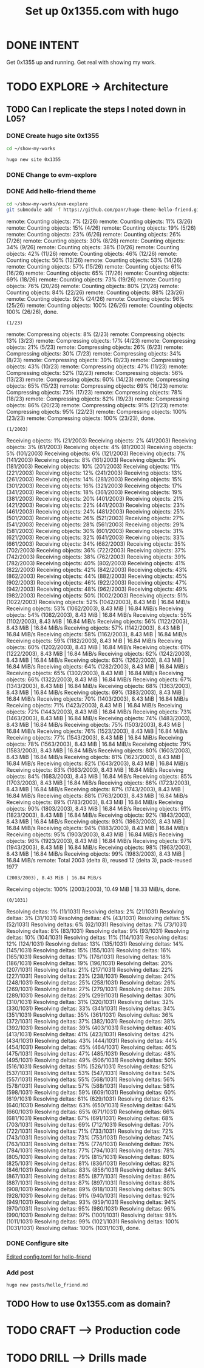 #+TITLE: Set up 0x1355.com with hugo
#+LOOP_TYPE: WORK D --> Production code
#+STARTUP: showall

* DONE INTENT
CLOSED: [2022-02-05 za 05:56]
:LOGBOOK:
- State "DONE"       from "TODO"       [2022-02-05 za 05:56]
:END:
Get 0x1355 up and running. Get real with showing my work.

* TODO EXPLORE -> Architecture
:PROPERTIES:
:VISIBILITY: content
:END:
** TODO Can I replicate the steps I noted down in L05?
:LOGBOOK:
- State "TODO"       from "NEXT"       [2022-02-05 za 05:56]
- State "NEXT"       from "TODO"       [2022-02-05 za 05:05]
:END:
*** DONE Create hugo site 0x1355
CLOSED: [2022-02-05 za 06:48]
:LOGBOOK:
- State "DONE"       from              [2022-02-05 za 06:48]
:END:
#+begin_src sh :session sh :results silent
cd ~/show-my-works
#+end_src

#+begin_src sh :session sh :results replace
hugo new site 0x1355
#+end_src

#+RESULTS:
#+begin_example
Congratulations! Your new Hugo site is created in /home/less/show-my-works/0x1355.

Just a few more steps and you're ready to go:

1. Download a theme into the same-named folder.
   Choose a theme from https://themes.gohugo.io/ or
" command.
2. Perhaps you want to add some content. You can add single files
/<FILENAME>.<FORMAT>".
3. Start the built-in live server via "hugo server".

Visit https://gohugo.io/ for quickstart guide and full documentation.
#+end_example
*** DONE Change to evm-explore
CLOSED: [2022-02-05 za 06:48]
:LOGBOOK:
- State "DONE"       from              [2022-02-05 za 06:48]
:END:
*** DONE Add hello-friend theme
CLOSED: [2022-02-05 za 06:48]
:LOGBOOK:
- State "DONE"       from              [2022-02-05 za 06:48]
:END:

#+begin_src sh :session sh :results replace
cd ~/show-my-works/evm-explore
git submodule add -f https://github.com/panr/hugo-theme-hello-friend.git themes/hello-friend
#+end_src

#+RESULTS:
: 
: sh-5.1$ Cloning into '/home/less/show-my-works/evm-explore/themes/hello-friend'...
: remote: Enumerating objects: 2003, done.
: (1/26)        remote: Counting objects:   7% (2/26)        remote: Counting objects:  11% (3/26)        remote: Counting objects:  15% (4/26)        remote: Counting objects:  19% (5/26)        remote: Counting objects:  23% (6/26)        remote: Counting objects:  26% (7/26)        remote: Counting objects:  30% (8/26)        remote: Counting objects:  34% (9/26)        remote: Counting objects:  38% (10/26)        remote: Counting objects:  42% (11/26)        remote: Counting objects:  46% (12/26)        remote: Counting objects:  50% (13/26)        remote: Counting objects:  53% (14/26)        remote: Counting objects:  57% (15/26)        remote: Counting objects:  61% (16/26)        remote: Counting objects:  65% (17/26)        remote: Counting objects:  69% (18/26)        remote: Counting objects:  73% (19/26)        remote: Counting objects:  76% (20/26)        remote: Counting objects:  80% (21/26)        remote: Counting objects:  84% (22/26)        remote: Counting objects:  88% (23/26)        remote: Counting objects:  92% (24/26)        remote: Counting objects:  96% (25/26)        remote: Counting objects: 100% (26/26)        remote: Counting objects: 100% (26/26), done.
: (1/23)        remote: Compressing objects:   8% (2/23)        remote: Compressing objects:  13% (3/23)        remote: Compressing objects:  17% (4/23)        remote: Compressing objects:  21% (5/23)        remote: Compressing objects:  26% (6/23)        remote: Compressing objects:  30% (7/23)        remote: Compressing objects:  34% (8/23)        remote: Compressing objects:  39% (9/23)        remote: Compressing objects:  43% (10/23)        remote: Compressing objects:  47% (11/23)        remote: Compressing objects:  52% (12/23)        remote: Compressing objects:  56% (13/23)        remote: Compressing objects:  60% (14/23)        remote: Compressing objects:  65% (15/23)        remote: Compressing objects:  69% (16/23)        remote: Compressing objects:  73% (17/23)        remote: Compressing objects:  78% (18/23)        remote: Compressing objects:  82% (19/23)        remote: Compressing objects:  86% (20/23)        remote: Compressing objects:  91% (21/23)        remote: Compressing objects:  95% (22/23)        remote: Compressing objects: 100% (23/23)        remote: Compressing objects: 100% (23/23), done.
: (1/2003)Receiving objects:   1% (21/2003)Receiving objects:   2% (41/2003)Receiving objects:   3% (61/2003)Receiving objects:   4% (81/2003)Receiving objects:   5% (101/2003)Receiving objects:   6% (121/2003)Receiving objects:   7% (141/2003)Receiving objects:   8% (161/2003)Receiving objects:   9% (181/2003)Receiving objects:  10% (201/2003)Receiving objects:  11% (221/2003)Receiving objects:  12% (241/2003)Receiving objects:  13% (261/2003)Receiving objects:  14% (281/2003)Receiving objects:  15% (301/2003)Receiving objects:  16% (321/2003)Receiving objects:  17% (341/2003)Receiving objects:  18% (361/2003)Receiving objects:  19% (381/2003)Receiving objects:  20% (401/2003)Receiving objects:  21% (421/2003)Receiving objects:  22% (441/2003)Receiving objects:  23% (461/2003)Receiving objects:  24% (481/2003)Receiving objects:  25% (501/2003)Receiving objects:  26% (521/2003)Receiving objects:  27% (541/2003)Receiving objects:  28% (561/2003)Receiving objects:  29% (581/2003)Receiving objects:  30% (601/2003)Receiving objects:  31% (621/2003)Receiving objects:  32% (641/2003)Receiving objects:  33% (661/2003)Receiving objects:  34% (682/2003)Receiving objects:  35% (702/2003)Receiving objects:  36% (722/2003)Receiving objects:  37% (742/2003)Receiving objects:  38% (762/2003)Receiving objects:  39% (782/2003)Receiving objects:  40% (802/2003)Receiving objects:  41% (822/2003)Receiving objects:  42% (842/2003)Receiving objects:  43% (862/2003)Receiving objects:  44% (882/2003)Receiving objects:  45% (902/2003)Receiving objects:  46% (922/2003)Receiving objects:  47% (942/2003)Receiving objects:  48% (962/2003)Receiving objects:  49% (982/2003)Receiving objects:  50% (1002/2003)Receiving objects:  51% (1022/2003)Receiving objects:  52% (1042/2003), 8.43 MiB | 16.84 MiB/sReceiving objects:  53% (1062/2003), 8.43 MiB | 16.84 MiB/sReceiving objects:  54% (1082/2003), 8.43 MiB | 16.84 MiB/sReceiving objects:  55% (1102/2003), 8.43 MiB | 16.84 MiB/sReceiving objects:  56% (1122/2003), 8.43 MiB | 16.84 MiB/sReceiving objects:  57% (1142/2003), 8.43 MiB | 16.84 MiB/sReceiving objects:  58% (1162/2003), 8.43 MiB | 16.84 MiB/sReceiving objects:  59% (1182/2003), 8.43 MiB | 16.84 MiB/sReceiving objects:  60% (1202/2003), 8.43 MiB | 16.84 MiB/sReceiving objects:  61% (1222/2003), 8.43 MiB | 16.84 MiB/sReceiving objects:  62% (1242/2003), 8.43 MiB | 16.84 MiB/sReceiving objects:  63% (1262/2003), 8.43 MiB | 16.84 MiB/sReceiving objects:  64% (1282/2003), 8.43 MiB | 16.84 MiB/sReceiving objects:  65% (1302/2003), 8.43 MiB | 16.84 MiB/sReceiving objects:  66% (1322/2003), 8.43 MiB | 16.84 MiB/sReceiving objects:  67% (1343/2003), 8.43 MiB | 16.84 MiB/sReceiving objects:  68% (1363/2003), 8.43 MiB | 16.84 MiB/sReceiving objects:  69% (1383/2003), 8.43 MiB | 16.84 MiB/sReceiving objects:  70% (1403/2003), 8.43 MiB | 16.84 MiB/sReceiving objects:  71% (1423/2003), 8.43 MiB | 16.84 MiB/sReceiving objects:  72% (1443/2003), 8.43 MiB | 16.84 MiB/sReceiving objects:  73% (1463/2003), 8.43 MiB | 16.84 MiB/sReceiving objects:  74% (1483/2003), 8.43 MiB | 16.84 MiB/sReceiving objects:  75% (1503/2003), 8.43 MiB | 16.84 MiB/sReceiving objects:  76% (1523/2003), 8.43 MiB | 16.84 MiB/sReceiving objects:  77% (1543/2003), 8.43 MiB | 16.84 MiB/sReceiving objects:  78% (1563/2003), 8.43 MiB | 16.84 MiB/sReceiving objects:  79% (1583/2003), 8.43 MiB | 16.84 MiB/sReceiving objects:  80% (1603/2003), 8.43 MiB | 16.84 MiB/sReceiving objects:  81% (1623/2003), 8.43 MiB | 16.84 MiB/sReceiving objects:  82% (1643/2003), 8.43 MiB | 16.84 MiB/sReceiving objects:  83% (1663/2003), 8.43 MiB | 16.84 MiB/sReceiving objects:  84% (1683/2003), 8.43 MiB | 16.84 MiB/sReceiving objects:  85% (1703/2003), 8.43 MiB | 16.84 MiB/sReceiving objects:  86% (1723/2003), 8.43 MiB | 16.84 MiB/sReceiving objects:  87% (1743/2003), 8.43 MiB | 16.84 MiB/sReceiving objects:  88% (1763/2003), 8.43 MiB | 16.84 MiB/sReceiving objects:  89% (1783/2003), 8.43 MiB | 16.84 MiB/sReceiving objects:  90% (1803/2003), 8.43 MiB | 16.84 MiB/sReceiving objects:  91% (1823/2003), 8.43 MiB | 16.84 MiB/sReceiving objects:  92% (1843/2003), 8.43 MiB | 16.84 MiB/sReceiving objects:  93% (1863/2003), 8.43 MiB | 16.84 MiB/sReceiving objects:  94% (1883/2003), 8.43 MiB | 16.84 MiB/sReceiving objects:  95% (1903/2003), 8.43 MiB | 16.84 MiB/sReceiving objects:  96% (1923/2003), 8.43 MiB | 16.84 MiB/sReceiving objects:  97% (1943/2003), 8.43 MiB | 16.84 MiB/sReceiving objects:  98% (1963/2003), 8.43 MiB | 16.84 MiB/sReceiving objects:  99% (1983/2003), 8.43 MiB | 16.84 MiB/sremote: Total 2003 (delta 8), reused 12 (delta 3), pack-reused 1977
: (2003/2003), 8.43 MiB | 16.84 MiB/sReceiving objects: 100% (2003/2003), 10.49 MiB | 18.33 MiB/s, done.
: (0/1031)Resolving deltas:   1% (11/1031)Resolving deltas:   2% (21/1031)Resolving deltas:   3% (31/1031)Resolving deltas:   4% (43/1031)Resolving deltas:   5% (52/1031)Resolving deltas:   6% (62/1031)Resolving deltas:   7% (73/1031)Resolving deltas:   8% (83/1031)Resolving deltas:   9% (93/1031)Resolving deltas:  10% (104/1031)Resolving deltas:  11% (114/1031)Resolving deltas:  12% (124/1031)Resolving deltas:  13% (135/1031)Resolving deltas:  14% (145/1031)Resolving deltas:  15% (155/1031)Resolving deltas:  16% (165/1031)Resolving deltas:  17% (176/1031)Resolving deltas:  18% (186/1031)Resolving deltas:  19% (196/1031)Resolving deltas:  20% (207/1031)Resolving deltas:  21% (217/1031)Resolving deltas:  22% (227/1031)Resolving deltas:  23% (238/1031)Resolving deltas:  24% (248/1031)Resolving deltas:  25% (258/1031)Resolving deltas:  26% (269/1031)Resolving deltas:  27% (279/1031)Resolving deltas:  28% (289/1031)Resolving deltas:  29% (299/1031)Resolving deltas:  30% (310/1031)Resolving deltas:  31% (320/1031)Resolving deltas:  32% (330/1031)Resolving deltas:  33% (341/1031)Resolving deltas:  34% (351/1031)Resolving deltas:  35% (361/1031)Resolving deltas:  36% (372/1031)Resolving deltas:  37% (382/1031)Resolving deltas:  38% (392/1031)Resolving deltas:  39% (403/1031)Resolving deltas:  40% (413/1031)Resolving deltas:  41% (423/1031)Resolving deltas:  42% (434/1031)Resolving deltas:  43% (444/1031)Resolving deltas:  44% (454/1031)Resolving deltas:  45% (464/1031)Resolving deltas:  46% (475/1031)Resolving deltas:  47% (485/1031)Resolving deltas:  48% (495/1031)Resolving deltas:  49% (506/1031)Resolving deltas:  50% (516/1031)Resolving deltas:  51% (526/1031)Resolving deltas:  52% (537/1031)Resolving deltas:  53% (547/1031)Resolving deltas:  54% (557/1031)Resolving deltas:  55% (568/1031)Resolving deltas:  56% (578/1031)Resolving deltas:  57% (588/1031)Resolving deltas:  58% (598/1031)Resolving deltas:  59% (609/1031)Resolving deltas:  60% (619/1031)Resolving deltas:  61% (629/1031)Resolving deltas:  62% (640/1031)Resolving deltas:  63% (650/1031)Resolving deltas:  64% (660/1031)Resolving deltas:  65% (671/1031)Resolving deltas:  66% (681/1031)Resolving deltas:  67% (691/1031)Resolving deltas:  68% (703/1031)Resolving deltas:  69% (712/1031)Resolving deltas:  70% (722/1031)Resolving deltas:  71% (733/1031)Resolving deltas:  72% (743/1031)Resolving deltas:  73% (753/1031)Resolving deltas:  74% (763/1031)Resolving deltas:  75% (774/1031)Resolving deltas:  76% (784/1031)Resolving deltas:  77% (794/1031)Resolving deltas:  78% (805/1031)Resolving deltas:  79% (815/1031)Resolving deltas:  80% (825/1031)Resolving deltas:  81% (836/1031)Resolving deltas:  82% (846/1031)Resolving deltas:  83% (856/1031)Resolving deltas:  84% (867/1031)Resolving deltas:  85% (877/1031)Resolving deltas:  86% (887/1031)Resolving deltas:  87% (897/1031)Resolving deltas:  88% (908/1031)Resolving deltas:  89% (918/1031)Resolving deltas:  90% (928/1031)Resolving deltas:  91% (940/1031)Resolving deltas:  92% (949/1031)Resolving deltas:  93% (959/1031)Resolving deltas:  94% (970/1031)Resolving deltas:  95% (980/1031)Resolving deltas:  96% (990/1031)Resolving deltas:  97% (1001/1031)Resolving deltas:  98% (1011/1031)Resolving deltas:  99% (1021/1031)Resolving deltas: 100% (1031/1031)Resolving deltas: 100% (1031/1031), done.

*** DONE Configure site
CLOSED: [2022-02-05 za 06:48]
:LOGBOOK:
- State "DONE"       from              [2022-02-05 za 06:48]
:END:
# DRILL
[[https://themes.gohugo.io/themes/hugo-theme-hello-friend/#how-to-configure][Edited config.toml for hello-friend]]

*** Add post
#+begin_src sh :session sh :results replace
hugo new posts/hello_friend.md
#+end_src

#+RESULTS:
: Content "/home/less/show-my-works/evm-explore/content/posts/hello_friend.md" created


** TODO How to use 0x1355.com as domain? 
:LOGBOOK:
- State "TODO"       from "NEXT"       [2022-02-05 za 05:56]
- State "NEXT"       from "TODO"       [2022-02-05 za 05:05]
- State "TODO"       from              [2022-02-05 za 04:37]
:END:




* TODO CRAFT --> Production code


* TODO DRILL --> Drills made
